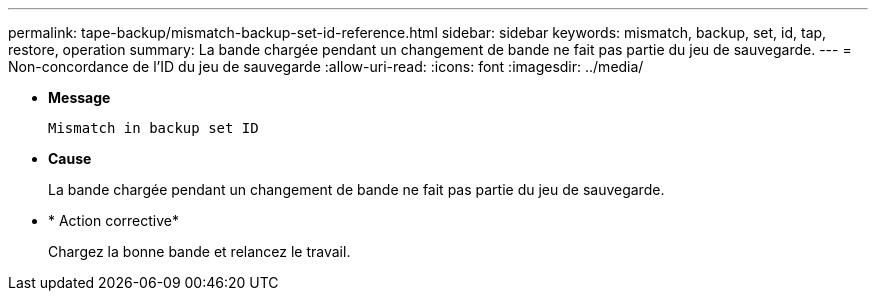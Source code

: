 ---
permalink: tape-backup/mismatch-backup-set-id-reference.html 
sidebar: sidebar 
keywords: mismatch, backup, set, id, tap, restore, operation 
summary: La bande chargée pendant un changement de bande ne fait pas partie du jeu de sauvegarde. 
---
= Non-concordance de l'ID du jeu de sauvegarde
:allow-uri-read: 
:icons: font
:imagesdir: ../media/


[role="lead"]
* *Message*
+
`Mismatch in backup set ID`

* *Cause*
+
La bande chargée pendant un changement de bande ne fait pas partie du jeu de sauvegarde.

* * Action corrective*
+
Chargez la bonne bande et relancez le travail.


